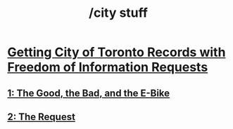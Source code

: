 #+title: /city stuff
* [[/city-stuff/freedom-of-information/][Getting City of Toronto Records with Freedom of Information Requests]]
** [[/city-stuff/freedom-of-information/toronto-foi-request][1: The Good, the Bad, and the E-Bike]]
** [[/city-stuff/freedom-of-information/the-request][2: The Request]]
